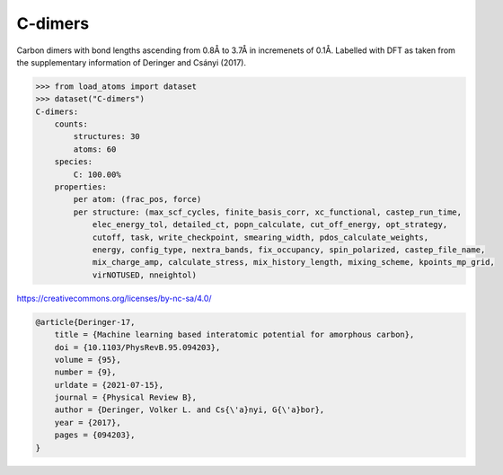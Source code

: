 C-dimers
========

Carbon dimers with bond lengths ascending from 0.8Å to 3.7Å in incremenets of 0.1Å. Labelled with DFT as taken from the supplementary information of Deringer and Csányi (2017).


.. code-block:: python

    >>> from load_atoms import dataset
    >>> dataset("C-dimers")
    C-dimers:
        counts:
            structures: 30
            atoms: 60
        species:
            C: 100.00%
        properties:
            per atom: (frac_pos, force)
            per structure: (max_scf_cycles, finite_basis_corr, xc_functional, castep_run_time,
                elec_energy_tol, detailed_ct, popn_calculate, cut_off_energy, opt_strategy,
                cutoff, task, write_checkpoint, smearing_width, pdos_calculate_weights,
                energy, config_type, nextra_bands, fix_occupancy, spin_polarized, castep_file_name,
                mix_charge_amp, calculate_stress, mix_history_length, mixing_scheme, kpoints_mp_grid,
                virNOTUSED, nneightol)



https://creativecommons.org/licenses/by-nc-sa/4.0/

.. code-block:: bibtex

    @article{Deringer-17,
        title = {Machine learning based interatomic potential for amorphous carbon},
        doi = {10.1103/PhysRevB.95.094203},
        volume = {95},
        number = {9},
        urldate = {2021-07-15},
        journal = {Physical Review B},
        author = {Deringer, Volker L. and Cs{\'a}nyi, G{\'a}bor},    
        year = {2017},
        pages = {094203},
    }
